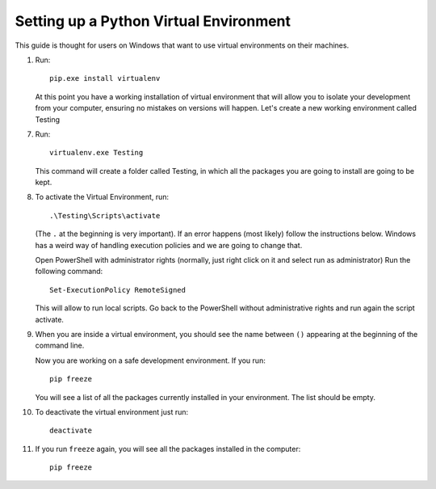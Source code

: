 ..  _python_virtual_environment:

Setting up a Python Virtual Environment
=======================================

This guide is thought for users on Windows that want to use virtual environments on their machines.

1.
    Run::

        pip.exe install virtualenv

    At this point you have a working installation of virtual environment that will allow you to isolate your development from your computer, ensuring no mistakes on versions will happen.
    Let's create a new working environment called Testing

7.
    Run::

        virtualenv.exe Testing

    This command will  create a folder called Testing, in which all the packages you are going to install are going to
    be kept.

8.
    To activate the Virtual Environment, run::

        .\Testing\Scripts\activate

    (The ``.`` at the beginning is very important). If an error happens (most likely) follow the instructions below.
    Windows has a weird way of handling execution policies and we are going to change that.

    Open PowerShell with administrator rights (normally, just right click on it and select run as administrator)
    Run the following command::

        Set-ExecutionPolicy RemoteSigned

    This will allow to run local scripts.
    Go back to the PowerShell without administrative rights and run again the script activate.

9.
    When you are inside a virtual environment, you should see the name between ``()`` appearing at the beginning of the command line.

    Now you are working on a safe development environment. If you run::

        pip freeze

    You will see a list of all the packages currently installed in your environment. The list should be empty.

10.
    To deactivate the virtual environment just run::

        deactivate

11.
    If you run ``freeze`` again, you will see all the packages installed in the computer::

        pip freeze

